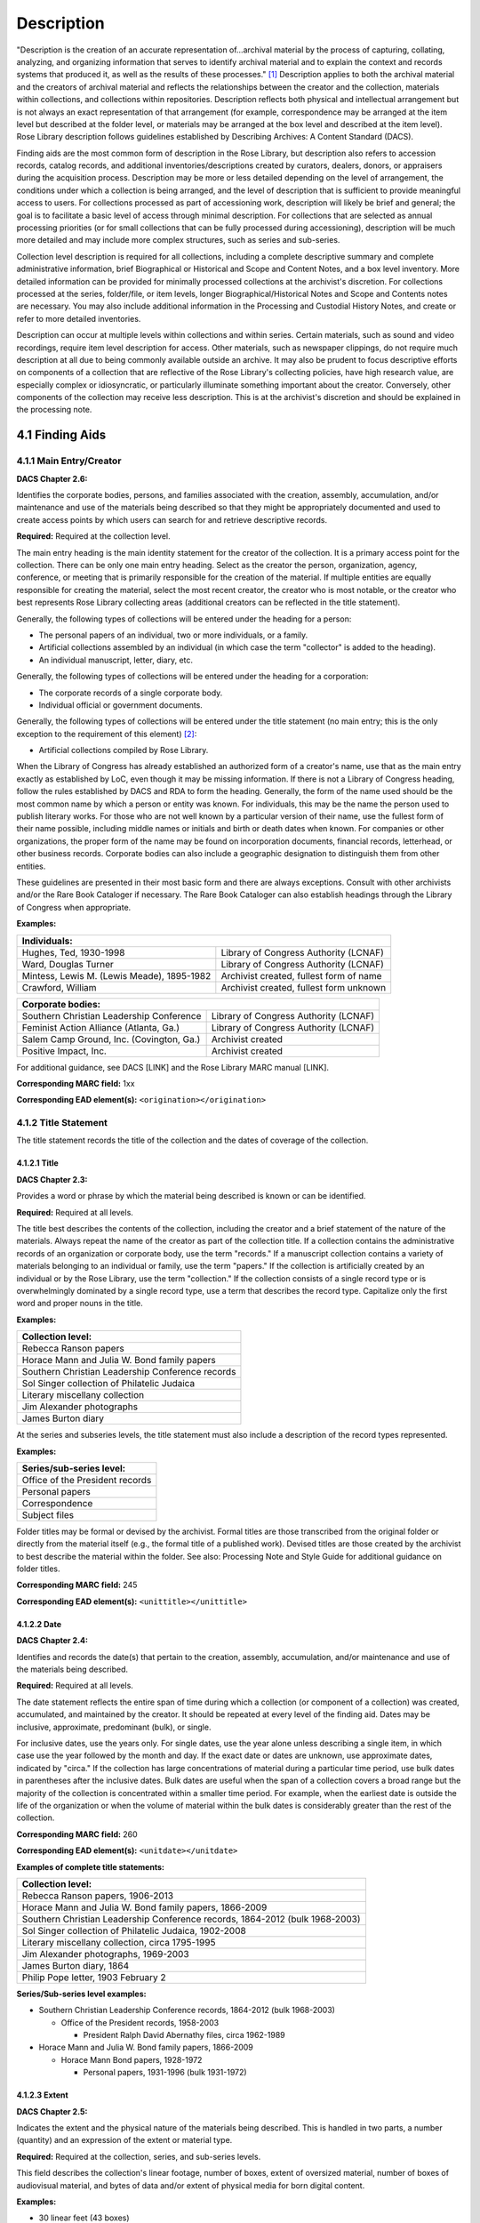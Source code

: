 .. _Description:

============
Description
============

"Description is the creation of an accurate representation of…archival material by the process of capturing, collating, analyzing, and organizing 
information that serves to identify archival material and to explain the context and records systems that produced it, as well as the results of these 
processes." [#f1]_  Description applies to both the archival material and the creators of archival material and reflects the relationships between the 
creator and the collection, materials within collections, and collections within repositories.  Description reflects both physical and intellectual 
arrangement but is not always an exact representation of that arrangement (for example, correspondence may be arranged at the item level but described at 
the folder level, or materials may be arranged at the box level and described at the item level).  Rose Library description follows guidelines established 
by Describing Archives: A Content Standard (DACS).

Finding aids are the most common form of description in the Rose Library, but description also refers to accession records, catalog records, and additional 
inventories/descriptions created by curators, dealers, donors, or appraisers during the acquisition process.  Description may be more or less detailed 
depending on the level of arrangement, the conditions under which a collection is being arranged, and the level of description that is sufficient to 
provide meaningful access to users.  For collections processed as part of accessioning work, description will likely be brief and general; the goal is to 
facilitate a basic level of access through minimal description.  For collections that are selected as annual processing priorities (or for small 
collections that can be fully processed during accessioning), description will be much more detailed and may include more complex structures, such as 
series and sub-series.

Collection level description is required for all collections, including a complete descriptive summary and complete administrative information, brief 
Biographical or Historical and Scope and Content Notes, and a box level inventory.  More detailed information can be provided for minimally processed 
collections at the archivist's discretion.  For collections processed at the series, folder/file, or item levels, longer Biographical/Historical Notes and 
Scope and Contents notes are necessary.  You may also include additional information in the Processing and Custodial History Notes, and create or refer to 
more detailed inventories.

Description can occur at multiple levels within collections and within series.  Certain materials, such as sound and video recordings, require item level 
description for access.  Other materials, such as newspaper clippings, do not require much description at all due to being commonly available outside an 
archive.  It may also be prudent to focus descriptive efforts on components of a collection that are reflective of the Rose Library's collecting policies, 
have high research value, are especially complex or idiosyncratic, or particularly illuminate something important about the creator.  Conversely, other 
components of the collection may receive less description.  This is at the archivist's discretion and should be explained in the processing note. 

.. _Finding-aids:

-----------------
4.1 Finding Aids
-----------------

^^^^^^^^^^^^^^^^^^^^^^^^^
4.1.1 Main Entry/Creator
^^^^^^^^^^^^^^^^^^^^^^^^^

**DACS Chapter 2.6:**

Identifies the corporate bodies, persons, and families associated with the creation, assembly, accumulation, and/or maintenance and use of the materials 
being described so that they might be appropriately documented and used to create access points by which users can search for and retrieve descriptive 
records.

**Required:** Required at the collection level.

The main entry heading is the main identity statement for the creator of the collection.  It is a primary access point for the collection.  There can be 
only one main entry heading.  Select as the creator the person, organization, agency, conference, or meeting that is primarily responsible for the creation 
of the material.  If multiple entities are equally responsible for creating the material, select the most recent creator, the creator who is most notable, 
or the creator who best represents Rose Library collecting areas (additional creators can be reflected in the title statement). 

Generally, the following types of collections will be entered under the heading for a person:

*	The personal papers of an individual, two or more individuals, or a family.
*	Artificial collections assembled by an individual (in which case the term "collector" is added to the heading).
*	An individual manuscript, letter, diary, etc.

Generally, the following types of collections will be entered under the heading for a corporation:

*	The corporate records of a single corporate body.
*	Individual official or government documents.

Generally, the following types of collections will be entered under the title statement (no main entry; this is the only exception to the requirement of 
this element) [#f2]_:

*	Artificial collections compiled by Rose Library.

When the Library of Congress has already established an authorized form of a creator's name, use that as the main entry exactly as established by LoC, even 
though it may be missing information.  If there is not a Library of Congress heading, follow the rules established by DACS and RDA to form the heading.  
Generally, the form of the name used should be the most common name by which a person or entity was known.  For individuals, this may be the name the 
person used to publish literary works.  For those who are not well known by a particular version of their name, use the fullest form of their name 
possible, including middle names or initials and birth or death dates when known. For companies or other organizations, the proper form of the name may be 
found on incorporation documents, financial records, letterhead, or other business records.  Corporate bodies can also include a geographic designation to 
distinguish them from other entities.

These guidelines are presented in their most basic form and there are always exceptions.  Consult with other archivists and/or the Rare Book Cataloger if 
necessary.  The Rare Book Cataloger can also establish headings through the Library of Congress when appropriate.

**Examples:**

+---------------------------------------------------------------------------------------------+
| **Individuals:**                                                                            |
+================================================+============================================+
| Hughes, Ted, 1930-1998                         | Library of Congress Authority (LCNAF)      |
+------------------------------------------------+--------------------------------------------+
| Ward, Douglas Turner                           | Library of Congress Authority (LCNAF)      |
+------------------------------------------------+--------------------------------------------+
| Mintess, Lewis M. (Lewis Meade), 1895-1982     | Archivist created, fullest form of name    |
+------------------------------------------------+--------------------------------------------+
| Crawford, William                              | Archivist created, fullest form unknown    |
+------------------------------------------------+--------------------------------------------+


+---------------------------------------------------------------------------------------------+
| **Corporate bodies:**                                                                       |
+================================================+============================================+
| Southern Christian Leadership Conference       | Library of Congress Authority (LCNAF)      |
+------------------------------------------------+--------------------------------------------+
| Feminist Action Alliance (Atlanta, Ga.)        | Library of Congress Authority (LCNAF)      |
+------------------------------------------------+--------------------------------------------+
| Salem Camp Ground, Inc. (Covington, Ga.)       | Archivist created                          |
+------------------------------------------------+--------------------------------------------+
| Positive Impact, Inc.                          | Archivist created                          |
+------------------------------------------------+--------------------------------------------+

For additional guidance, see DACS [LINK] and the Rose Library MARC manual [LINK].

**Corresponding MARC field:**  1xx

**Corresponding EAD element(s):**  ``<origination></origination>``

^^^^^^^^^^^^^^^^^^^^^^
4.1.2 Title Statement
^^^^^^^^^^^^^^^^^^^^^^

The title statement records the title of the collection and the dates of coverage of the collection.

**************
4.1.2.1 Title
**************

**DACS Chapter 2.3:**

Provides a word or phrase by which the material being described is known or can be identified.

**Required:**  Required at all levels.  

The title best describes the contents of the collection, including the creator and a brief statement of the nature of the materials.  Always repeat the 
name of the creator as part of the collection title.  If a collection contains the administrative records of an organization or corporate body, use the 
term "records."  If a manuscript collection contains a variety of materials belonging to an individual or family, use the term "papers."  If the 
collection is artificially created by an individual or by the Rose Library, use the term "collection."  If the collection consists of a single record type 
or is overwhelmingly dominated by a single record type, use a term that describes the record type.  Capitalize only the first word and proper nouns in the 
title. 

**Examples:**

+--------------------------------------------------+
| **Collection level:**                            |
+==================================================+
| Rebecca Ranson papers                            |
+--------------------------------------------------+
| Horace Mann and Julia W. Bond family papers      |
+--------------------------------------------------+
| Southern Christian Leadership Conference records |
+--------------------------------------------------+
| Sol Singer collection of Philatelic Judaica      |
+--------------------------------------------------+
| Literary miscellany collection                   |
+--------------------------------------------------+
| Jim Alexander photographs                        |
+--------------------------------------------------+
| James Burton diary                               |
+--------------------------------------------------+


At the series and subseries levels, the title statement must also include a description of the record types represented.  

**Examples:**

+--------------------------------------------------+
| **Series/sub-series level:**                     |
+==================================================+
| Office of the President records                  |
+--------------------------------------------------+
| Personal papers                                  |
+--------------------------------------------------+
| Correspondence                                   |
+--------------------------------------------------+
| Subject files                                    |
+--------------------------------------------------+

Folder titles may be formal or devised by the archivist. Formal titles are those transcribed from the original folder or directly from the material itself 
(e.g., the formal title of a published work). Devised titles are those created by the archivist to best describe the material within the folder. See also: 
Processing Note and Style Guide for additional guidance on folder titles.

**Corresponding MARC field:**  245

**Corresponding EAD element(s):**  ``<unittitle></unittitle>``

*************
4.1.2.2 Date
*************

**DACS Chapter 2.4:**

Identifies and records the date(s) that pertain to the creation, assembly, accumulation, and/or maintenance and use of the materials being described.

**Required:** Required at all levels.

The date statement reflects the entire span of time during which a collection (or component of a collection) was created, accumulated, and maintained by 
the creator.  It should be repeated at every level of the finding aid.  Dates may be inclusive, approximate, predominant (bulk), or single.  

For inclusive dates, use the years only.  For single dates, use the year alone unless describing a single item, in which case use the year followed by the 
month and day.  If the exact date or dates are unknown, use approximate dates, indicated by "circa."  If the collection has large concentrations of 
material during a particular time period, use bulk dates in parentheses after the inclusive dates.  Bulk dates are useful when the span of a collection 
covers a broad range but the majority of the collection is concentrated within a smaller time period.  For example, when the earliest date is outside the 
life of the organization or when the volume of material within the bulk dates is considerably greater than the rest of the collection.

**Corresponding MARC field:**  260

**Corresponding EAD element(s):**  ``<unitdate></unitdate>``

**Examples of complete title statements:**

+---------------------------------------------------------------------------------------+
| **Collection level:**                                                                 |
+=======================================================================================+
| Rebecca Ranson papers, 1906-2013                                                      |
+---------------------------------------------------------------------------------------+
| Horace Mann and Julia W. Bond family papers, 1866-2009                                |
+---------------------------------------------------------------------------------------+
| Southern Christian Leadership Conference records, 1864-2012 (bulk 1968-2003)          |
+---------------------------------------------------------------------------------------+
| Sol Singer collection of Philatelic Judaica, 1902-2008                                |
+---------------------------------------------------------------------------------------+
| Literary miscellany collection, circa 1795-1995                                       |
+---------------------------------------------------------------------------------------+
| Jim Alexander photographs, 1969-2003                                                  |
+---------------------------------------------------------------------------------------+
| James Burton diary, 1864                                                              |
+---------------------------------------------------------------------------------------+
| Philip Pope letter, 1903 February 2                                                   |
+---------------------------------------------------------------------------------------+


**Series/Sub-series level examples:**

*	Southern Christian Leadership Conference records, 1864-2012 (bulk 1968-2003)

	*	Office of the President records, 1958-2003
	
		*	President Ralph David Abernathy files, circa 1962-1989
		
*	Horace Mann and Julia W. Bond family papers, 1866-2009

	*	Horace Mann Bond papers, 1928-1972
	
		*	Personal papers, 1931-1996 (bulk 1931-1972)
		

***************
4.1.2.3 Extent
***************

**DACS Chapter 2.5:**

Indicates the extent and the physical nature of the materials being described. This is handled in two parts, a number (quantity) and an expression of the 
extent or material type.

**Required:** Required at the collection, series, and sub-series levels.  

This field describes the collection's linear footage, number of boxes, extent of oversized material, number of boxes of audiovisual material, and bytes of 
data and/or extent of physical media for born digital content.  

**Examples:**

*	30 linear feet (43 boxes)
*	3 oversized papers boxes (OP)
*	1 oversized papers box and 1 oversized papers folder (OP)
*	4 extra-oversized papers (XOP)
*	2 bound volumes (BV)
*	2 oversized bound volumes (OBV)
*	2 microfilm reels (MF)
*	1 framed item (FR)
*	AV Masters: .5 linear feet (1 box)
*	5.8 megabytes (484 files) born digital material
*	8.25 linear feet (9 boxes) and 647 megabytes (226 files) of born digital materials
*	54 linear feet (54 boxes), 9 oversized papers boxes (OP), 1 extra-oversized paper (XOP), 3 bound volumes (BV), 2 oversized bound volumes (OBV), and AV 
	Masters: 2.5 linear feet (3 boxes)
	
**Corresponding MARC field:**  300

**Corresponding EAD element(s):** ``<physdesc><extent></extent></physdesc``

*****************
4.1.2.4 Abstract
*****************

**DACS Chapter:**  None.

**Required:**  Required at the collection level.

This field is a one or two sentence summary of the collection contents.  Include the creator's name, a brief description of them that indicates why the 
Rose Library has the collection, and a list of record types or subjects present in the collection (e.g., the series titles or headers used to organize the 
collection).  It may duplicate, with slight changes, the first sentence or two of the collection level scope and content note.  It should follow the order 
[Content descriptor from title statement] of [description of person] [person] including [type(s) of material]. 

**Examples:**

*	Papers of African American businessman, educator, and politician, Michael Lomax, including personal and professional papers, printed material, 
	photographs, audiovisual material, and born digital material.
*	Records of the Atlanta, Georgia, LGBT arts organization, Southeastern Arts, Media & Education Project, including financial records, meeting minutes, 
	internal communications and mailings, membership records, the records of the journal Amethyst, production files for plays produced by the 
	organization, and event files.
*	Photograph albums and scrapbooks compiled by Roy A. Phillips documenting NASCAR races from 1977-2000.

**Corresponding MARC field:**  None

**Corresponding EAD element(s):** ``<abstract></abstract>``

**********************
4.1.2.5 Language Note
**********************

**DACS Chapter 4.5:**

Identifies the language(s), script(s), and symbol systems employed in the materials being described, particularly as they may affect its use.

**Required:** Required at the collection level.  

This field must describe the primary language or languages of the collection contents but need not list every language present if there are only small 
amounts of material in those languages.  

**Examples:**

*	Materials entirely in English.
*	Materials in English and French.
*	Materials primarily in English with some material in Dutch.

**Corresponding MARC field:**  546

**Corresponding EAD element(s):** ``<langmaterial><language></language></langmaterial>``

*******************************
4.1.2.6 Restrictions on Access
*******************************

This field is a combination of two DACS elements: Conditions Governing Access and Physical Access.

**Conditions Governing Access**

**DACS Chapter 4.1:** 

Provides information about access restrictions due to the nature of the information in the materials being described, such as those imposed by the donor, 
by the repository, or by statutory/regulatory requirements.

**Required:** Required at the collection level.  Required at the series, sub-series, or file level when restrictions on those components are present.  

This field should note whether there are or are not any access related restrictions on the collection.  It must provide information about what is 
restricted, the date the restriction will expire, and the reason for the restriction (e.g., the restriction is legally mandated by FERPA, donor imposed, 
imposed by the archivist due to confidential third party information, etc.). This information could be provided in part by pointing to an access policy 
like the one used by University Archives (see below).  It should also record when a restriction has been lifted (including a date).

**Standard note** (all finding aids must include this note at the collection level when no restrictions are present): 

*	Unrestricted access

When describing restrictions, precede the first restriction note with "Special restrictions apply:."  Subsequent notes may follow without the prefix.

**Examples:**

*	[Description of item] is restricted until [date].
*	Series 1: Correspondence, financial records, and some family papers are closed to patrons until 2066.
*	Folders containing student materials are restricted in accordance with the Family Educational Rights and Privacy Act (FERPA) until [date].
*	At the donor's request, all financial records and journals are restricted until January 1, 2030.
*	Series 2: Financial records, contains a significant amount of confidential information about third parties. As a result, and in accordance to the Rose 
	Library's policy on confidential information, the series is closed to researchers until January 1, 2050.
*	Prior restrictions on Series 1: Correspondence expired on May 11, 2017.

The University Archives Access Policy provides further information about embargo periods for certain types of record (including financial, medical, student, and personnel records): http://rose.library.emory.edu/documents/university-archives/eua-access-policy.pdf.

When applicable, the following language is used for EUA use restriction notes:

*	Unprocessed collection. Collection is closed to research in accordance with Emory University Archives Access Policy for unprocessed materials.
*	Selected materials are closed to research in accordance with the Emory University Archives Access Policy for Board of Trustees records.
*	Selected materials are closed to research in accordance with the Emory University Archives Access Policy for Office of the President records.
*	Selected materials are closed to research in accordance with the Emory University Archives Access Policy for personnel records.
*	Selected materials are closed to research in accordance with the Emory University Archives Access Policy for student educational records.
*	Selected materials are closed to research in accordance with the Emory University Archives Access Policy for financial records.
*	Selected materials are closed to research in accordance with the Emory University Archives Access Policy for medical and patient/client records.

**Corresponding MARC field:** 506
**Corresponding EAD element(s):** ``<accessrestrict></accessrestrict>``

**Physical Access**

**DACS Chapter 4.2:**

Provides information about physical access restrictions due to physical characteristics or storage locations that limit, restrict, delay, or otherwise 
affect access to the materials being described.

**Required:** Required, when applicable, at the collection level.  Required at the series and sub-series levels when restrictions on those components are 
present.

This field identifies collections that are stored off-site, collections in which audiovisual materials are not yet digitized, and collections in which 
born-digital materials are not yet processed.  It also provides instructions for requesting access to such materials.  This field notes where researchers 
are asked to access surrogate copies of materials rather than the originals (e.g., photocopies, microfilm, digitized copies) and explains why.  It must 
also identify materials that require special handling that goes beyond standard reading room policies. 

**Examples of notes that must be used verbatim:**

*	Collection stored off-site. Researchers must contact the Rose Library in advance to access this collection.
*	Use copies have not been made for audiovisual material in this collection. Researchers must contact the Rose Library at least two weeks in advance for 
	access to these items. Collection restrictions, copyright limitations, or technical complications may hinder the Rose Library's ability to provide 
	access to audiovisual material.
*	Researchers must contact the Rose Library in advance for access to unprocessed born digital materials in this collection. Collection restrictions, 
	copyright limitations, or technical complications may hinder the Rose Library's ability to provide access to unprocessed born digital materials.
*	Use of the original digital media is restricted.
*	Access to born digital materials is only available in the Stuart A. Rose Manuscript, Archives, and Rare Book Library.
*	Due to technical complications, the Rose Library is currently unable to provide access to remaining unprocessed born digital materials.

**Other examples:**

*	Due to the fragile nature of the material, some of the scrapbooks (OBV1-4) are closed to researchers.
*	For preservation reasons, researchers are encouraged to use the digital collection to access the majority of the photographs in Series 1 rather than 
	the original images.
*	Due to the fragile nature of some items in this collection, they may only be exposed to light for short amounts of time. Researchers will be asked to 
	limit the amount of time that they spend with such items.

**Corresponding MARC field:**  506

**Corresponding EAD element(s):** ``<accessrestrict></accessrestrict>``

.. rubric:: Footnotes

.. [#f1] DACS.
.. [#f2] This practice violates DACS rules adopted in 2013.  Collection Services staff made the decision to retain historical practice in these cases to avoid conflation of manuscript collections with EUA collections and to avoid implying that Rose Library had created any individual documents within an artificial collection.